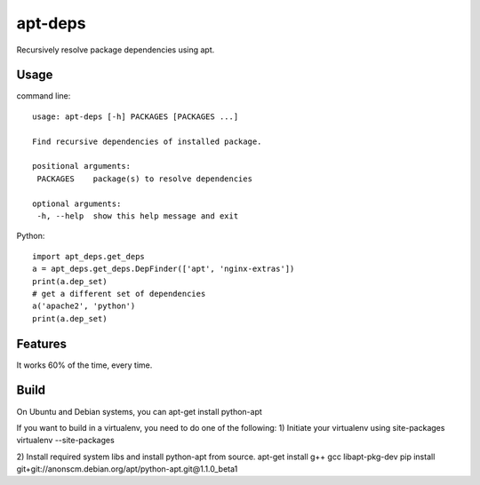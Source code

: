 apt-deps
========
Recursively resolve package dependencies using apt.

Usage
~~~~~

command line::

  usage: apt-deps [-h] PACKAGES [PACKAGES ...]

  Find recursive dependencies of installed package.

  positional arguments:
   PACKAGES    package(s) to resolve dependencies

  optional arguments:
   -h, --help  show this help message and exit

Python::

  import apt_deps.get_deps
  a = apt_deps.get_deps.DepFinder(['apt', 'nginx-extras'])
  print(a.dep_set)
  # get a different set of dependencies
  a('apache2', 'python')
  print(a.dep_set)

Features
~~~~~~~~
It works 60% of the time, every time.


Build
~~~~~
On Ubuntu and Debian systems, you can apt-get install python-apt

If you want to build in a virtualenv, you need to do one of the following:
1) Initiate your virtualenv using site-packages
virtualenv --site-packages

2) Install required system libs and install python-apt from source.
apt-get install g++ gcc libapt-pkg-dev
pip install git+git://anonscm.debian.org/apt/python-apt.git@1.1.0_beta1
